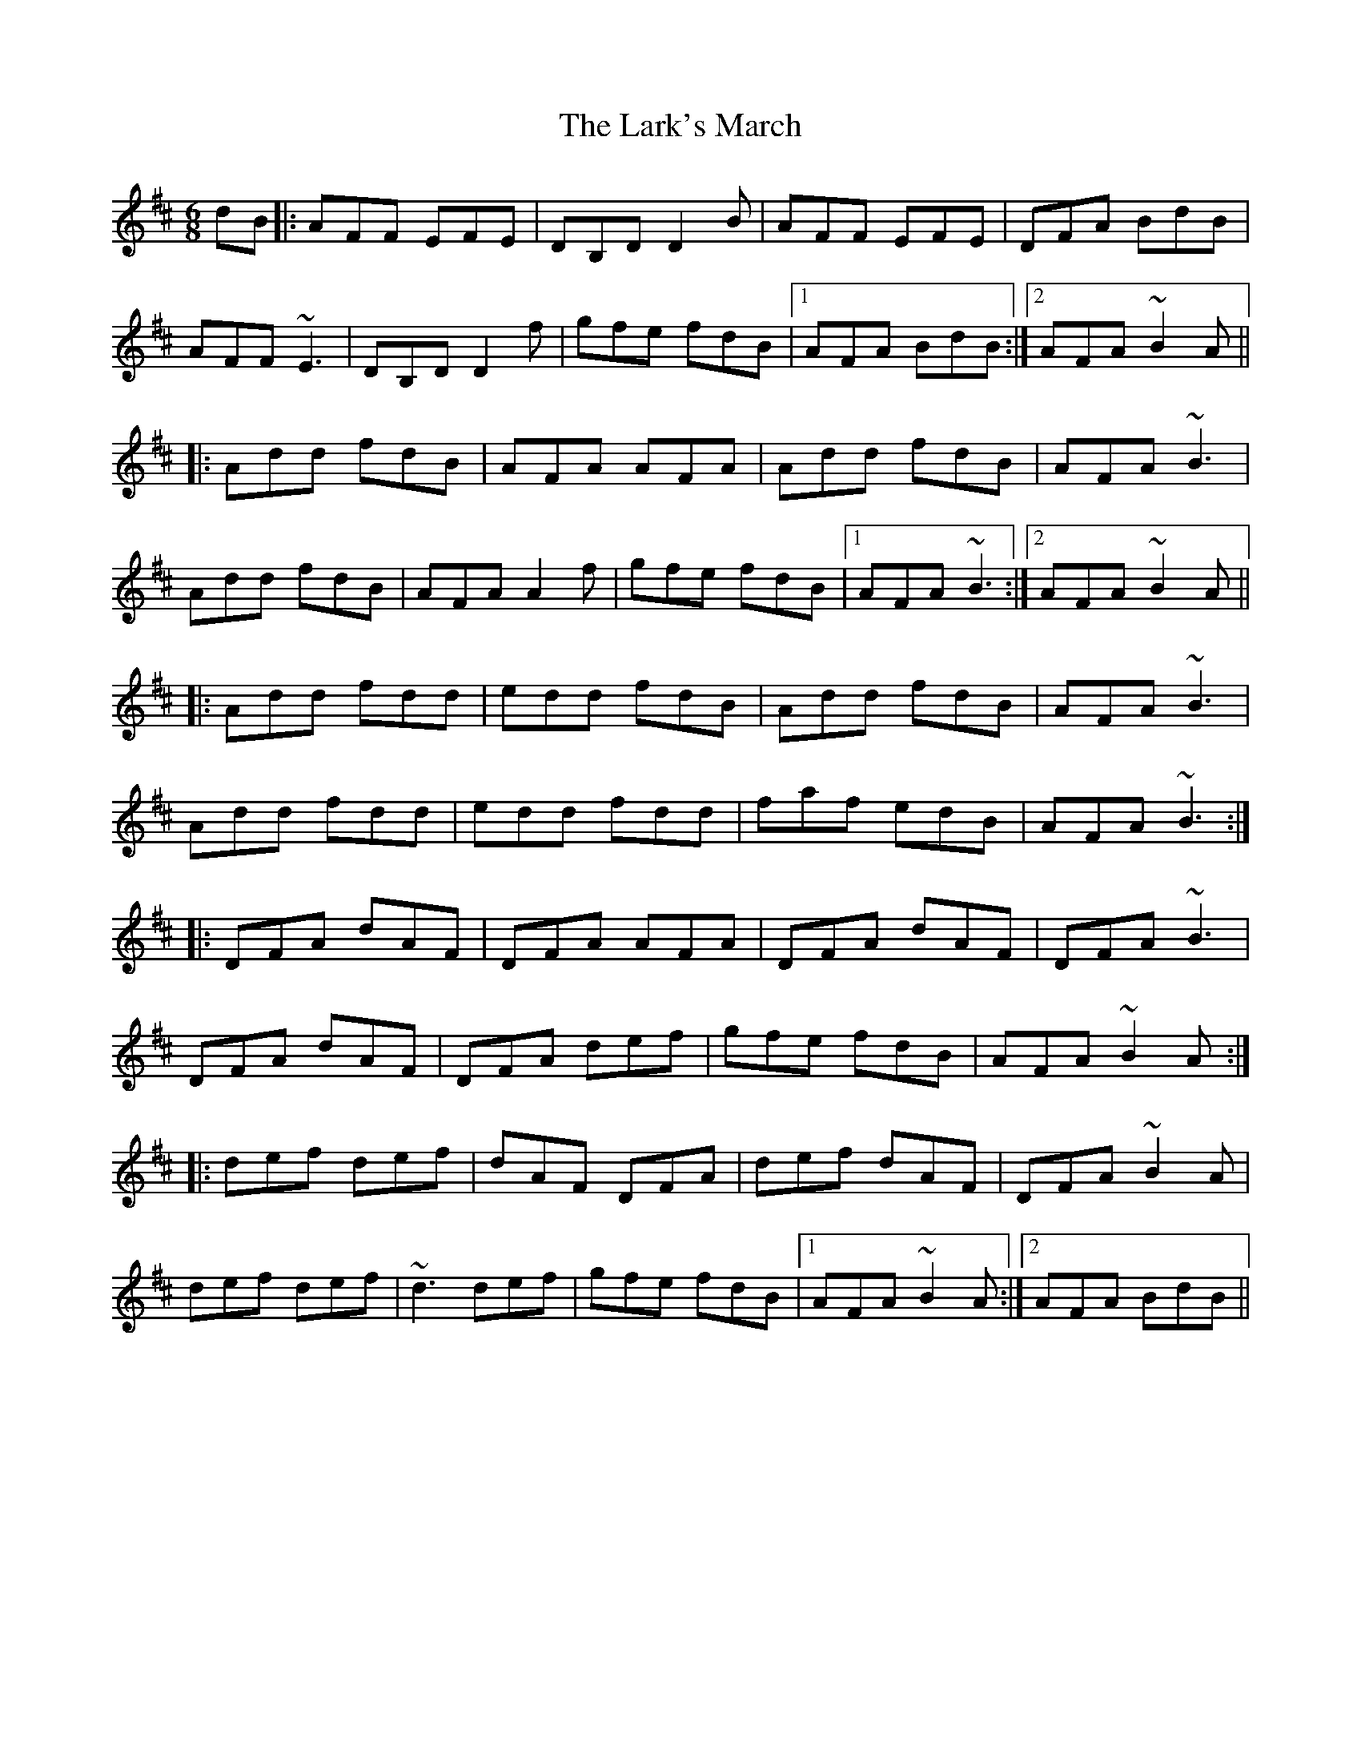 X: 22891
T: Lark's March, The
R: jig
M: 6/8
K: Dmajor
dB|:AFF EFE|DB,D D2B|AFF EFE|DFA BdB|
AFF ~E3|DB,D D2f|gfe fdB|1 AFA BdB:|2 AFA ~B2A||
|:Add fdB|AFA AFA|Add fdB|AFA ~B3|
Add fdB|AFA A2f|gfe fdB|1 AFA ~B3:|2 AFA ~B2A||
|:Add fdd|edd fdB|Add fdB|AFA ~B3|
Add fdd|edd fdd|faf edB|AFA ~B3:|
|:DFA dAF|DFA AFA|DFA dAF|DFA ~B3|
DFA dAF|DFA def|gfe fdB|AFA ~B2A:|
|:def def|dAF DFA|def dAF|DFA ~B2A|
def def|~d3 def|gfe fdB|1 AFA ~B2A:|2 AFA BdB||


